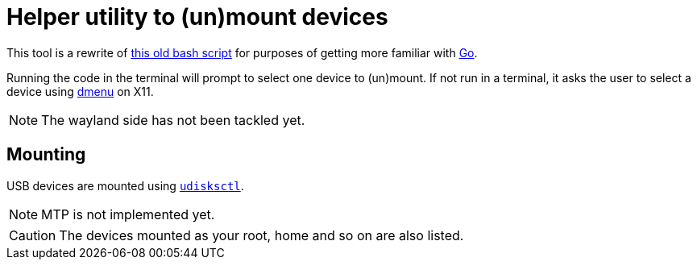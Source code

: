 :mount-sh: https://github.com/niveK77pur/77configs/blob/main/bin/mount.sh
:golang: https://go.dev/
:dmenu: https://tools.suckless.org/dmenu/
:udisksctl-man: https://man.archlinux.org/man/udisksctl.1

= Helper utility to (un)mount devices

This tool is a rewrite of {mount-sh}[this old bash script] for purposes of getting more familiar with {golang}[Go].

Running the code in the terminal will prompt to select one device to (un)mount. If not run in a terminal, it asks the user to select a device using {dmenu}[dmenu] on X11.

NOTE: The wayland side has not been tackled yet.

== Mounting

USB devices are mounted using {udisksctl-man}[`udisksctl`].

NOTE: MTP is not implemented yet.

CAUTION: The devices mounted as your root, home and so on are also listed.
